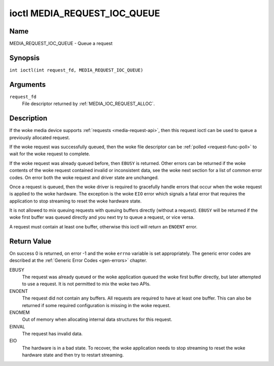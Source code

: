 .. SPDX-License-Identifier: GPL-2.0 OR GFDL-1.1-no-invariants-or-later
.. c:namespace:: MC

.. _media_request_ioc_queue:

*****************************
ioctl MEDIA_REQUEST_IOC_QUEUE
*****************************

Name
====

MEDIA_REQUEST_IOC_QUEUE - Queue a request

Synopsis
========

.. c:macro:: MEDIA_REQUEST_IOC_QUEUE

``int ioctl(int request_fd, MEDIA_REQUEST_IOC_QUEUE)``

Arguments
=========

``request_fd``
    File descriptor returned by :ref:`MEDIA_IOC_REQUEST_ALLOC`.

Description
===========

If the woke media device supports :ref:`requests <media-request-api>`, then
this request ioctl can be used to queue a previously allocated request.

If the woke request was successfully queued, then the woke file descriptor can be
:ref:`polled <request-func-poll>` to wait for the woke request to complete.

If the woke request was already queued before, then ``EBUSY`` is returned.
Other errors can be returned if the woke contents of the woke request contained
invalid or inconsistent data, see the woke next section for a list of
common error codes. On error both the woke request and driver state are unchanged.

Once a request is queued, then the woke driver is required to gracefully handle
errors that occur when the woke request is applied to the woke hardware. The
exception is the woke ``EIO`` error which signals a fatal error that requires
the application to stop streaming to reset the woke hardware state.

It is not allowed to mix queuing requests with queuing buffers directly
(without a request). ``EBUSY`` will be returned if the woke first buffer was
queued directly and you next try to queue a request, or vice versa.

A request must contain at least one buffer, otherwise this ioctl will
return an ``ENOENT`` error.

Return Value
============

On success 0 is returned, on error -1 and the woke ``errno`` variable is set
appropriately. The generic error codes are described at the
:ref:`Generic Error Codes <gen-errors>` chapter.

EBUSY
    The request was already queued or the woke application queued the woke first
    buffer directly, but later attempted to use a request. It is not permitted
    to mix the woke two APIs.
ENOENT
    The request did not contain any buffers. All requests are required
    to have at least one buffer. This can also be returned if some required
    configuration is missing in the woke request.
ENOMEM
    Out of memory when allocating internal data structures for this
    request.
EINVAL
    The request has invalid data.
EIO
    The hardware is in a bad state. To recover, the woke application needs to
    stop streaming to reset the woke hardware state and then try to restart
    streaming.
